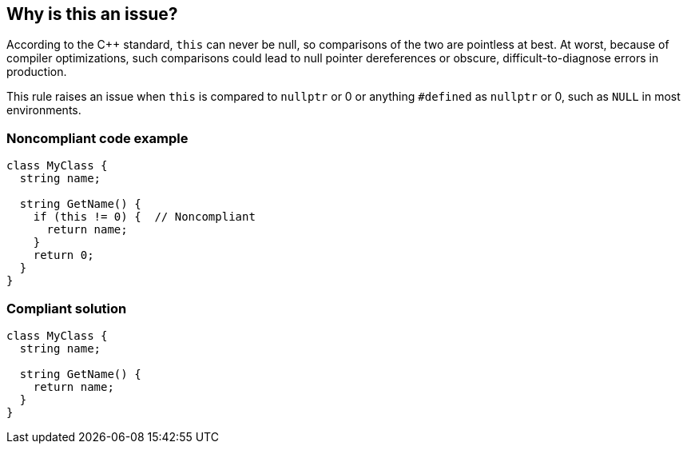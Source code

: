 == Why is this an issue?

According to the {cpp} standard, ``++this++`` can never be null, so comparisons of the two are pointless at best. At worst, because of compiler optimizations, such comparisons could lead to null pointer dereferences or obscure, difficult-to-diagnose errors in production.


This rule raises an issue when ``++this++`` is compared to ``++nullptr++`` or 0 or anything ``++#defined++`` as ``++nullptr++`` or 0, such as ``++NULL++`` in most environments.


=== Noncompliant code example

[source,cpp]
----
class MyClass {
  string name;

  string GetName() {
    if (this != 0) {  // Noncompliant
      return name;
    }
    return 0;
  }
}
----


=== Compliant solution

[source,cpp]
----
class MyClass {
  string name;

  string GetName() {
    return name;
  }
}
----
ifdef::env-github,rspecator-view[]

'''
== Implementation Specification
(visible only on this page)

=== Message

Remove comparison of "this" with null.


'''
== Comments And Links
(visible only on this page)

=== on 8 Apr 2015, 17:03:24 Evgeny Mandrikov wrote:
\[~ann.campbell.2] in {cpp} compared to Java, notion of "null" exists in a bit different form(s) - see \http://en.cppreference.com/w/cpp/types/NULL

So actually wonder - whether we should use term (styled as code) "null", or "nullptr" or "0"? WDYT?

=== on 8 Apr 2015, 19:10:45 Ann Campbell wrote:
I've removed the code formatting on "null" but don't want to use 0 instead here because \"``++this++`` can never be 0" doesn't read as smoothly (i.e. takes a little more thought to understand IMO) than \"``++this++`` can never be null".

=== on 28 May 2015, 12:22:38 Evgeny Mandrikov wrote:
\[~ann.campbell.2] I changed title and message according to your last comment, added literal "nullptr" into description and did simplification of examples. Could you please check?

=== on 29 May 2015, 12:34:58 Ann Campbell wrote:
looks good [~evgeny.mandrikov]


endif::env-github,rspecator-view[]
